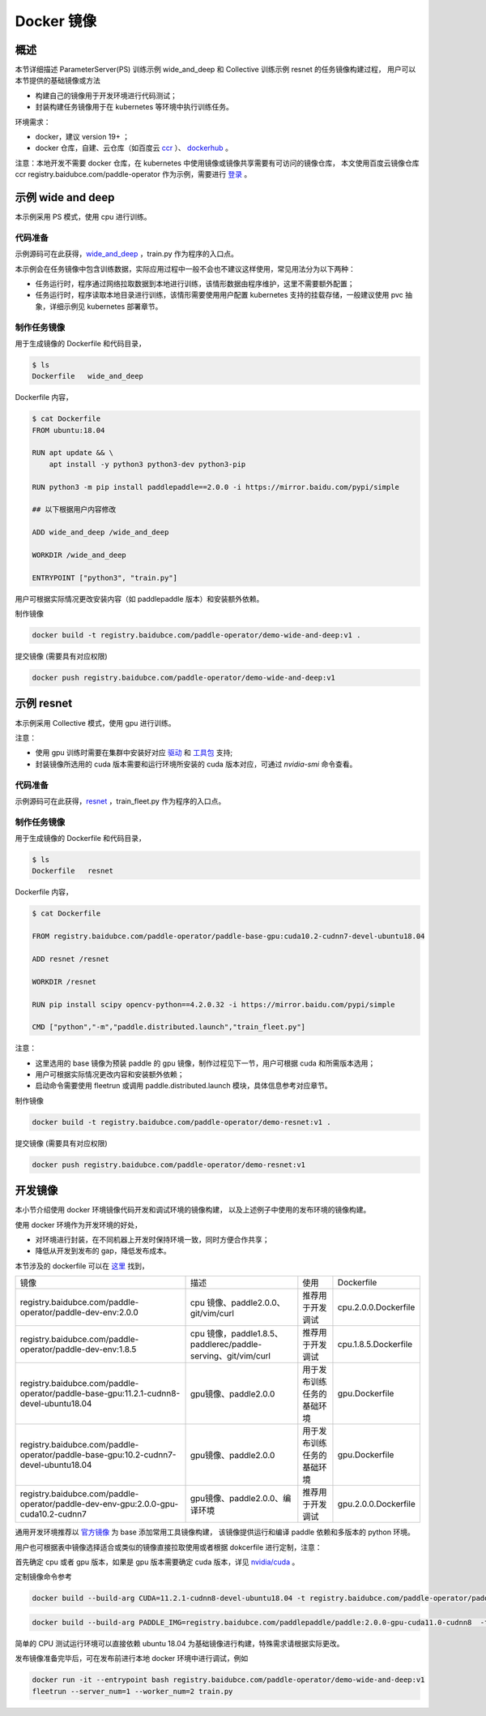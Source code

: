 
Docker 镜像
---------------

概述
^^^^^^^^^^^^^^^^^^^^^^
本节详细描述 ParameterServer(PS) 训练示例 wide_and_deep 和 Collective 训练示例 resnet 的任务镜像构建过程， 
用户可以本节提供的基础镜像或方法

* 构建自己的镜像用于开发环境进行代码测试；
* 封装构建任务镜像用于在 kubernetes 等环境中执行训练任务。

环境需求：

* docker，建议 version 19+ ；
* docker 仓库，自建、云仓库（如百度云 `ccr <https://cloud.baidu.com/doc/CCR/s/qk8gwqs4a>`_ ）、 `dockerhub <https://hub.docker.com/>`_ 。

注意：本地开发不需要 docker 仓库，在 kubernetes 中使用镜像或镜像共享需要有可访问的镜像仓库，
本文使用百度云镜像仓库 ccr registry.baidubce.com/paddle-operator 作为示例，需要进行 `登录 <https://docs.docker.com/engine/reference/commandline/login/>`_ 。


示例 wide and deep
^^^^^^^^^^^^^^^^^^^^^^

本示例采用 PS 模式，使用 cpu 进行训练。

代码准备
~~~~~~~~~~~~~~~~~~~~~~~~

示例源码可在此获得，`wide_and_deep <https://github.com/PaddlePaddle/FleetX/tree/develop/examples/wide_and_deep>`_ ，train.py 作为程序的入口点。

本示例会在任务镜像中包含训练数据，实际应用过程中一般不会也不建议这样使用，常见用法分为以下两种：

* 任务运行时，程序通过网络拉取数据到本地进行训练，该情形数据由程序维护，这里不需要额外配置；
* 任务运行时，程序读取本地目录进行训练，该情形需要使用用户配置 kubernetes 支持的挂载存储，一般建议使用 pvc 抽象，详细示例见 kubernetes 部署章节。 

制作任务镜像
~~~~~~~~~~~~~~~~~~~~~~~~

用于生成镜像的 Dockerfile 和代码目录，

.. code-block::

    $ ls
    Dockerfile   wide_and_deep

Dockerfile 内容，

.. code-block::

    $ cat Dockerfile
    FROM ubuntu:18.04

    RUN apt update && \
        apt install -y python3 python3-dev python3-pip
    
    RUN python3 -m pip install paddlepaddle==2.0.0 -i https://mirror.baidu.com/pypi/simple
    
    ## 以下根据用户内容修改

    ADD wide_and_deep /wide_and_deep
    
    WORKDIR /wide_and_deep
    
    ENTRYPOINT ["python3", "train.py"]

用户可根据实际情况更改安装内容（如 paddlepaddle 版本）和安装额外依赖。

制作镜像

.. code-block::

    docker build -t registry.baidubce.com/paddle-operator/demo-wide-and-deep:v1 .

提交镜像 (需要具有对应权限)

.. code-block::

    docker push registry.baidubce.com/paddle-operator/demo-wide-and-deep:v1



示例 resnet
^^^^^^^^^^^^^^^^^^^^^^

本示例采用 Collective 模式，使用 gpu 进行训练。

注意：

* 使用 gpu 训练时需要在集群中安装好对应 `驱动 <https://github.com/NVIDIA/nvidia-docker/wiki/Frequently-Asked-Questions#how-do-i-install-the-nvidia-driver>`_ 和  `工具包 <https://github.com/NVIDIA/nvidia-docker/blob/master/README.md#quickstart>`_ 支持;
* 封装镜像所选用的 cuda 版本需要和运行环境所安装的 cuda 版本对应，可通过 *nvidia-smi* 命令查看。

代码准备
~~~~~~~~~~~~~~~~~~~~~~~~

示例源码可在此获得，`resnet <https://github.com/PaddlePaddle/FleetX/tree/develop/examples/resnet>`_  ，train_fleet.py 作为程序的入口点。

制作任务镜像
~~~~~~~~~~~~~~~~~~~~~~~~

用于生成镜像的 Dockerfile 和代码目录，

.. code-block::

    $ ls
    Dockerfile   resnet

Dockerfile 内容，

.. code-block::

    $ cat Dockerfile

    FROM registry.baidubce.com/paddle-operator/paddle-base-gpu:cuda10.2-cudnn7-devel-ubuntu18.04
    
    ADD resnet /resnet
    
    WORKDIR /resnet
    
    RUN pip install scipy opencv-python==4.2.0.32 -i https://mirror.baidu.com/pypi/simple
    
    CMD ["python","-m","paddle.distributed.launch","train_fleet.py"]

注意：

* 这里选用的 base 镜像为预装 paddle 的 gpu 镜像，制作过程见下一节，用户可根据 cuda 和所需版本选用；
* 用户可根据实际情况更改内容和安装额外依赖；
* 启动命令需要使用 fleetrun 或调用 paddle.distributed.launch 模块，具体信息参考对应章节。

制作镜像

.. code-block::

    docker build -t registry.baidubce.com/paddle-operator/demo-resnet:v1 .

提交镜像 (需要具有对应权限)

.. code-block::

    docker push registry.baidubce.com/paddle-operator/demo-resnet:v1


开发镜像
^^^^^^^^^^^^^^^^^^^^^^

本小节介绍使用 docker 环境镜像代码开发和调试环境的镜像构建，
以及上述例子中使用的发布环境的镜像构建。

使用 docker 环境作为开发环境的好处，

* 对环境进行封装，在不同机器上开发时保持环境一致，同时方便合作共享；
* 降低从开发到发布的 gap，降低发布成本。

本节涉及的 dockerfile 可以在 `这里 <https://github.com/PaddlePaddle/FleetX/tree/develop/dockerfiles>`_ 找到，

.. list-table::

  * - 镜像
    - 描述
    - 使用
    - Dockerfile
  * - registry.baidubce.com/paddle-operator/paddle-dev-env:2.0.0
    - cpu 镜像、paddle2.0.0、git/vim/curl
    - 推荐用于开发调试
    - cpu.2.0.0.Dockerfile
  * - registry.baidubce.com/paddle-operator/paddle-dev-env:1.8.5
    - cpu 镜像，paddle1.8.5、paddlerec/paddle-serving、git/vim/curl
    - 推荐用于开发调试
    - cpu.1.8.5.Dockerfile
  * - registry.baidubce.com/paddle-operator/paddle-base-gpu:11.2.1-cudnn8-devel-ubuntu18.04
    - gpu镜像、paddle2.0.0
    - 用于发布训练任务的基础环境
    - gpu.Dockerfile
  * - registry.baidubce.com/paddle-operator/paddle-base-gpu:10.2-cudnn7-devel-ubuntu18.04 
    - gpu镜像、paddle2.0.0
    - 用于发布训练任务的基础环境
    - gpu.Dockerfile
  * - registry.baidubce.com/paddle-operator/paddle-dev-env-gpu:2.0.0-gpu-cuda10.2-cudnn7
    - gpu镜像、paddle2.0.0、编译环境
    - 推荐用于开发调试
    - gpu.2.0.0.Dockerfile


通用开发环境推荐以 `官方镜像 <https://www.paddlepaddle.org.cn/>`_ 为 base 添加常用工具镜像构建，
该镜像提供运行和编译 paddle 依赖和多版本的 python 环境。

用户也可根据表中镜像选择适合或类似的镜像直接拉取使用或者根据 dokcerfile 进行定制，注意：

首先确定 cpu 或者 gpu 版本，如果是 gpu 版本需要确定 cuda 版本，详见 `nvidia/cuda  <https://hub.docker.com/r/nvidia/cuda>`_ 。

定制镜像命令参考

.. code-block::

  docker build --build-arg CUDA=11.2.1-cudnn8-devel-ubuntu18.04 -t registry.baidubce.com/paddle-operator/paddle-base-gpu:11.2.1-cudnn8-devel-ubuntu18.04 -f gpu.Dockerfile .

.. code-block::

  docker build --build-arg PADDLE_IMG=registry.baidubce.com/paddlepaddle/paddle:2.0.0-gpu-cuda11.0-cudnn8  -t registry.baidubce.com/paddle-operator/paddle-dev-env-gpu:2.0.0-gpu-cuda11.0-cudnn8 -f gpu.2.0.0.Dockerfile .


简单的 CPU 测试运行环境可以直接依赖 ubuntu 18.04 为基础镜像进行构建，特殊需求请根据实际更改。

发布镜像准备完毕后，可在发布前进行本地 docker 环境中进行调试，例如

.. code-block::

    docker run -it --entrypoint bash registry.baidubce.com/paddle-operator/demo-wide-and-deep:v1
    fleetrun --server_num=1 --worker_num=2 train.py


